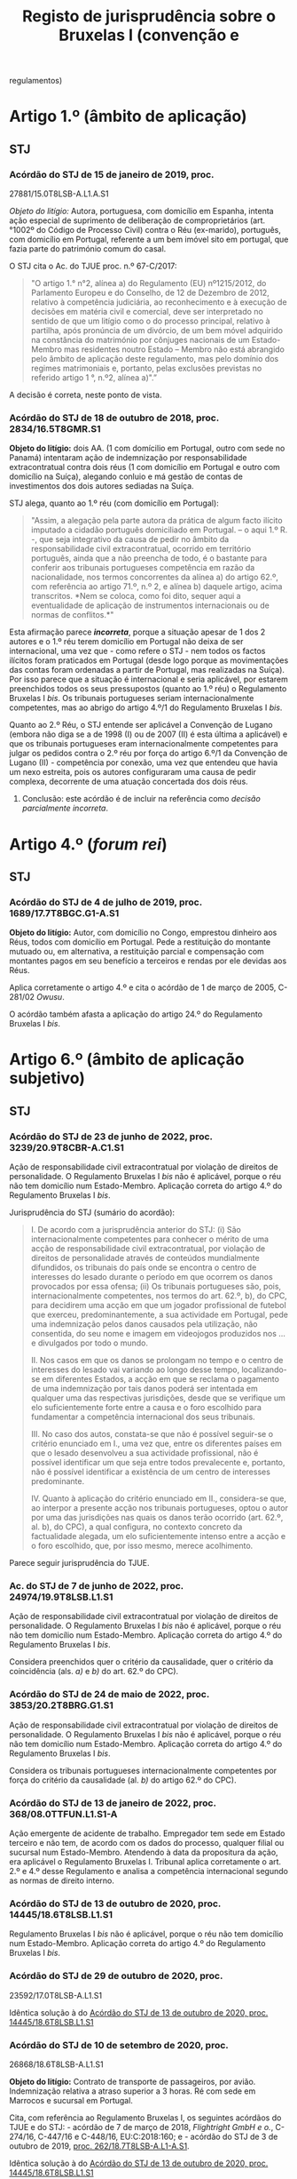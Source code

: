 #+title: Registo de jurisprudência sobre o Bruxelas I (convenção e
regulamentos)

* Artigo 1.º (âmbito de aplicação)
  :PROPERTIES:
  :CUSTOM_ID: artigo-1.º-âmbito-de-aplicação
  :END:
** STJ
   :PROPERTIES:
   :CUSTOM_ID: stj
   :END:
*** Acórdão do STJ de 15 de janeiro de 2019, proc.
27881/15.0T8LSB-A.L1.A.S1
    :PROPERTIES:
    :CUSTOM_ID: acórdão-do-stj-de-15-de-janeiro-de-2019-proc.-2788115.0t8lsb-a.l1.a.s1
    :END:
/Objeto do litígio:/ Autora, portuguesa, com domicílio em Espanha,
intenta ação especial de suprimento de deliberação de comproprietários
(art.°1002º do Código de Processo Civil) contra o Réu (ex-marido),
português, com domicílio em Portugal, referente a um bem imóvel sito em
portugal, que fazia parte do património comum do casal.

O STJ cita o Ac. do TJUE proc. n.º 67-C/2017:

#+begin_quote
  "O artigo 1.° n°2, alínea a) do Regulamento (EU) nº1215/2012, do
  Parlamento Europeu e do Conselho, de 12 de Dezembro de 2012, relativo
  à competência judiciária, ao reconhecimento e à execução de decisões
  em matéria civil e comercial, deve ser interpretado no sentido de que
  um litígio como o do processo principal, relativo à partilha, após
  pronúncia de um divórcio, de um bem móvel adquirido na constância do
  matrimónio por cônjuges nacionais de um Estado-Membro mas residentes
  noutro Estado -- Membro não está abrangido pelo âmbito de aplicação
  deste regulamento, mas pelo domínio dos regimes matrimoniais e,
  portanto, pelas exclusões previstas no referido artigo 1 °, n.º2,
  alínea a)".”
#+end_quote

A decisão é correta, neste ponto de vista.

*** Acórdão do STJ de 18 de outubro de 2018, proc. 2834/16.5T8GMR.S1
    :PROPERTIES:
    :CUSTOM_ID: acórdão-do-stj-de-18-de-outubro-de-2018-proc.-283416.5t8gmr.s1
    :END:
*Objeto do litígio:* dois AA. (1 com domícilio em Portugal, outro com
sede no Panamá) intentaram ação de indemnização por responsabilidade
extracontratual contra dois réus (1 com domicílio em Portugal e outro
com domicílio na Suíça), alegando conluio e má gestão de contas de
investimentos dos dois autores sediadas na Suíça.

STJ alega, quanto ao 1.º réu (com domicílio em Portugal):

#+begin_quote
  "Assim, a alegação pela parte autora da prática de algum facto ilícito
  imputado a cidadão português domiciliado em Portugal. -- o aqui 1.º R.
  -, que seja integrativo da causa de pedir no âmbito da
  responsabilidade civil extracontratual, ocorrido em território
  português, ainda que a não preencha de todo, é o bastante para
  conferir aos tribunais portugueses competência em razão da
  nacionalidade, nos termos concorrentes da alínea a) do artigo 62.º,
  com referência ao artigo 71.º, n.º 2, e alínea b) daquele artigo,
  acima transcritos. *Nem se coloca, como foi dito, sequer aqui a
  eventualidade de aplicação de instrumentos internacionais ou de normas
  de conflitos.*"
#+end_quote

Esta afirmação parece */incorreta/*, porque a situação apesar de 1 dos 2
autores e o 1.º réu terem domicílio em Portugal não deixa de ser
internacional, uma vez que - como refere o STJ - nem todos os factos
ilícitos foram praticados em Portugal (desde logo porque as
movimentações das contas foram ordenadas a partir de Portugal, mas
realizadas na Suíça). Por isso parece que a situação é internacional e
seria aplicável, por estarem preenchidos todos os seus pressupostos
(quanto ao 1.º réu) o Regulamento Bruxelas I /bis/. Os tribunais
portugueses seriam internacionalmente competentes, mas ao abrigo do
artigo 4.º/1 do Regulamento Bruxelas I /bis/.

Quanto ao 2.º Réu, o STJ entende ser aplicável a Convenção de Lugano
(embora não diga se a de 1998 (I) ou de 2007 (II) é esta última a
aplicável) e que os tribunais portugueses eram internacionalmente
competentes para julgar os pedidos contra o 2.º réu por força do artigo
6.º/1 da Convenção de Lugano (II) - competência por conexão, uma vez que
entendeu que havia um nexo estreita, pois os autores configuraram uma
causa de pedir complexa, decorrente de uma atuação concertada dos dois
réus.

***** Conclusão: este acórdão é de incluir na referência como /decisão parcialmente incorreta/.

* Artigo 4.º (/forum rei/)
  :PROPERTIES:
  :CUSTOM_ID: artigo-4.º-forum-rei
  :END:
** STJ
   :PROPERTIES:
   :CUSTOM_ID: stj-1
   :END:
*** Acórdão do STJ de 4 de julho de 2019, proc. 1689/17.7T8BGC.G1-A.S1
    :PROPERTIES:
    :CUSTOM_ID: acórdão-do-stj-de-4-de-julho-de-2019-proc.-168917.7t8bgc.g1-a.s1
    :END:
*Objeto do litígio:* Autor, com domicílio no Congo, emprestou dinheiro
aos Réus, todos com domicílio em Portugal. Pede a restituição do
montante mutuado ou, em alternativa, a restituição parcial e compensação
com montantes pagos em seu benefício a terceiros e rendas por ele
devidas aos Réus.

Aplica corretamente o artigo 4.º e cita o acórdão de 1 de março de 2005,
C-281/02 /Owusu/.

O acórdão também afasta a aplicação do artigo 24.º do Regulamento
Bruxelas I /bis/.

* Artigo 6.º (âmbito de aplicação subjetivo)
  :PROPERTIES:
  :CUSTOM_ID: artigo-6.º-âmbito-de-aplicação-subjetivo
  :END:
** STJ
   :PROPERTIES:
   :CUSTOM_ID: stj-2
   :END:
*** Acórdão do STJ de 23 de junho de 2022, proc. 3239/20.9T8CBR-A.C1.S1

Ação de responsabilidade civil extracontratual por violação de direitos de personalidade. O Regulamento Bruxelas I /bis/ não é aplicável, porque o réu não tem domicílio num Estado-Membro. Aplicação correta do artigo 4.º do Regulamento Bruxelas I /bis/.

Jurisprudência do STJ (sumário do acordão):

#+begin_quote
I. De acordo com a jurisprudência anterior do STJ: (i) São internacionalmente competentes para conhecer o mérito de uma acção de responsabilidade civil extracontratual, por violação de direitos de personalidade através de conteúdos mundialmente difundidos, os tribunais do país onde se encontra o centro de interesses do lesado durante o período em que ocorrem os danos provocados por essa ofensa; (ii) Os tribunais portugueses são, pois, internacionalmente competentes, nos termos do art. 62.º, b), do CPC, para decidirem uma acção em que um jogador profissional de futebol que exerceu, predominantemente, a sua actividade em Portugal, pede uma indemnização pelos danos causados pela utilização, não consentida, do seu nome e imagem em videojogos produzidos nos ... e divulgados por todo o mundo.

II. Nos casos em que os danos se prolongam no tempo e o centro de interesses do lesado vai variando ao longo desse tempo, localizando-se em diferentes Estados, a acção em que se reclama o pagamento de uma indemnização por tais danos poderá ser intentada em qualquer uma das respectivas jurisdições, desde que se verifique um elo suficientemente forte entre a causa e o foro escolhido para fundamentar a competência internacional dos seus tribunais.

III. No caso dos autos, constata-se que não é possível seguir-se o critério enunciado em I., uma vez que, entre os diferentes países em que o lesado desenvolveu a sua actividade profissional, não é possível identificar um que seja entre todos prevalecente e, portanto, não é possível identificar a existência de um centro de interesses predominante.

IV. Quanto à aplicação do critério enunciado em II., considera-se que, ao interpor a presente acção nos tribunais portugueses, optou o autor por uma das jurisdições nas quais os danos terão ocorrido (art. 62.º, al. b), do CPC), a qual configura, no contexto concreto da factualidade alegada, um elo suficientemente intenso entre a acção e o foro escolhido, que, por isso mesmo, merece acolhimento.
#+end_quote

Parece seguir jurisprudência do TJUE.

*** Ac. do STJ de 7 de junho de 2022, proc. 24974/19.9T8LSB.L1.S1

Ação de responsabilidade civil extracontratual por violação de direitos de personalidade. O Regulamento Bruxelas I /bis/ não é aplicável, porque o réu não tem domicílio num Estado-Membro. Aplicação correta do artigo 4.º do Regulamento Bruxelas I /bis/.

Considera preenchidos quer o critério da causalidade, quer o critério da coincidência (als. /a)/ e /b)/ do art. 62.º do CPC).

*** Acórdão do STJ de 24 de maio de 2022, proc. 3853/20.2T8BRG.G1.S1

Ação de responsabilidade civil extracontratual por violação de direitos de personalidade. O Regulamento Bruxelas I /bis/ não é aplicável, porque o réu não tem domicílio num Estado-Membro. Aplicação correta do artigo 4.º do Regulamento Bruxelas I /bis/.

Considera os tribunais portugueses internacionalmente competentes por força do critério da causalidade (al. /b)/ do artigo 62.º do CPC).

*** Acórdão do STJ de 13 de janeiro de 2022, proc. 368/08.0TTFUN.L1.S1-A

Ação emergente de acidente de trabalho. Empregador tem sede em Estado terceiro e não tem, de acordo com os dados do processo, qualquer filial ou sucursal num Estado-Membro. Atendendo à data da propositura da ação, era aplicável o Regulamento Bruxelas I. Tribunal aplica corretamente o art. 2.º e 4.º desse Regulamento e analisa a competência internacional segundo as normas de direito interno.

*** Acórdão do STJ de 13 de outubro de 2020, proc. 14445/18.6T8LSB.L1.S1
    :PROPERTIES:
    :CUSTOM_ID: STJ14445
    :END:
Regulamento Bruxelas I /bis/ não é aplicável, porque o réu não tem
domicílio num Estado-Membro. Aplicação correta do artigo 4.º do
Regulamento Bruxelas I /bis/.
*** Acórdão do STJ de 29 de outubro de 2020, proc.
23592/17.0T8LSB-A.L1.S1
    :PROPERTIES:
    :CUSTOM_ID: acórdão-do-stj-de-29-de-outubro-de-2020-proc.-2359217.0t8lsb-a.l1.s1
    :END:
Idêntica solução à do [[#STJ14445][Acórdão do STJ de 13 de outubro de
2020, proc. 14445/18.6T8LSB.L1.S1]]

*** Acórdão do STJ de 10 de setembro de 2020, proc.
26868/18.6T8LSB-A.L1.S1
    :PROPERTIES:
    :CUSTOM_ID: acórdão-do-stj-de-10-de-setembro-de-2020-proc.-2686818.6t8lsb-a.l1.s1
    :END:
*Objeto do litígio:* Contrato de transporte de passageiros, por avião.
Indemnização relativa a atraso superior a 3 horas. Ré com sede em
Marrocos e sucursal em Portugal.

Cita, com referência ao Regulamento Bruxelas I, os seguintes acórdãos do
TJUE e do STJ: - acórdão de 7 de março de 2018, /Flightright GmbH e o./,
C-274/16, C-447/16 e C-448/16, EU:C:2018:160; e - acórdão do STJ de 3 de
outubro de 2019, [[file:STJ262][proc. 262/18.7T8LSB-A.L1-A.S1]].

Idêntica solução à do [[#STJ14445][Acórdão do STJ de 13 de outubro de
2020, proc. 14445/18.6T8LSB.L1.S1]]

*** Acórdão do STJ de 1 de outubro de 2019, proc. 2300/18.4T8PRT.P1.S1
    :PROPERTIES:
    :CUSTOM_ID: acórdão-do-stj-de-1-de-outubro-de-2019-proc.-230018.4t8prt.p1.s1
    :END:
*Objeto do litígio:* AA, empresa com sede em Portugal, vem pedir uma
indemnização de clientela a BB, com sede na Alemanha por considerar
existir uma relação de distribuição comercial com a BB. Esta informou a
CC que iria fazer cessar o contrato com celebrou com ela em 31 de
dezembro de 2017.

STJ subscreveu o entendimento da 1.ª Instância de que não existia /nem/
contrato (logo, não podia recorrer-se ao artigo 7.º, n.º 1) /nem/ facto
ilícito gerador de responsabilidade extracontratual (logo, não podia
recorrer-se ao artigo 7.º, n.º 2). A Relação do Porto efetuou uma
decisão profundamente errada (aplicando regras de competência interna
quando os âmbitos de aplicação do Regulamento Bruxelas I /bis/ estavam
preenchidos), mas o acórdão da Relação foi revogado por este do STJ.

*** Acórdão do STJ de 3 de outubro de 2019, proc.
262/18.7T8LSB-A.L1-A.S1 {STJ262}
    :PROPERTIES:
    :CUSTOM_ID: acórdão-do-stj-de-3-de-outubro-de-2019-proc.-26218.7t8lsb-a.l1-a.s1-stj262
    :END:
*Objeto do lítigo*: contrato de transporte de passageiro, por avião.
Autor tem nacionalidade e domicílio na Suíça. Ré tem sede na Suíça e
sucursal em Portugal. Pedido indemnizatório fundado no artigo 7.º/1//b)/
do Regulamento n.º 261/2004, de 11 de fevereiro.

Não aplica o Regulamento Bruxelas I /bis/, aplicando corretamente o
artigo 6.º.

Acaba por se pronunciar sobre o [[file:artigo7][artigo 7.º]], mas por
analogia, uma vez que aplica a Convenção de Lugano II.

* Artigo 7.º (competências especiais) {artigo7}
  :PROPERTIES:
  :CUSTOM_ID: artigo-7.º-competências-especiais-artigo7
  :END:
** STJ
   :PROPERTIES:
   :CUSTOM_ID: stj-3
   :END:
*** Acórdão do STJ de 14 de outubro de 2021, proc. 26412/16.0T8LSB.L1-A.S1

DECO intentou ação de responsabilidade extracontratual contra a Volkswagen, por causa da manipulação dos dados relativos a emissões de gases de escape. Tribunal decidiu a interpretação do artigo 7.º, n.º 2, do Regulamento Bruxelas I /bis/, seguindo a jurisprudência do TJUE, ac. 9 de julho de 2020, Verein für Konsumenteinformation c. Volkswagen AG,  C- 343/19 (entre outros). Recusou o pedido de reenvio prejudical e julgou os tribunais portugueses internacionalmente competentes.

*** Acórdão do STJ de 10 de dezembro de 2020, proc. 1608/19.6T8GMR.G1.S1:
    :PROPERTIES:
    :CUSTOM_ID: acórdão-do-stj-de-10-de-dezembro-de-2020-proc.-160819.6t8gmr.g1.s1
    :END:
Cita: - acórdão de 8 de Setembro de 2010, no processo C-409/06, *Winner
Wetten GmbH contra Bürgermeisterin der Stadt Bergheim**; - acórdão do
TJCE de 14 de Outubro de 1976,/Eurocontrol/; - acórdão do STJ de 14 de
Dezembro de 2017 (Processo n.º 143378/15.0YIPRT.G1.S1); - acórdão TJUE
de 16 de Junho de 2016, C‑511/14, /Pebros Servizi srl contra Aston
Martin Lagonda Ltd/;

*Objeto do contrato entre as partes:* a Ré/Enermatic, S.R.L., se obrigou
a fornecer à Autora/Damabel - Importação e Exportação, Lda., software e
hardware para a instalação de recuperação de calor, fumos/água.

Relembra acórdãos do STJ sobre qualificação dos contratos que combinam
fornecimento de bens e prestação de serviços. Cita: - Acórdãos do
Supremo Tribunal de Justiça de 3 de Março de 2005 (Processo n.º
05B316); - de 10 de Maio de 2007 (Processo n.º 07B072); - de 9 de Junho
de 2011 (Processo n.º C-87/10); - de 5 de Abril de 2016 (Processo n.º
27630/13.8YIPRT-A.G1.S1); - de 22 de Setembro de 2016 (Processo n.º
2561/14.8T8BRG.G1.S1); e -de 14 de Dezembro de 2017 (Processo n.º
143378/15.0YIPRT.G1.S1).

*Cita e aplica* o Acórdão TJUE de 25 de fevereiro de 2010, /CarTrim/,
que tinha sido já aplicado pelo Tribunal da Relação.

*Conclusão:* está de acordo com a jurisprudência europeia.
*** Acórdão do STJ de 13 de outubro de 2020, proc. 14445/18.6T8LSB.L1.S1
    :PROPERTIES:
    :CUSTOM_ID: acórdão-do-stj-de-13-de-outubro-de-2020-proc.-1444518.6t8lsb.l1.s1
    :END:
*Objeto do lítigo*: contrato de transporte de passageiro, por avião. Ré
tem sede na Suíça.

Por analogia, uma vez que aplicação a Convenção de Lugano II.

Cita: - acórdão do STJ, de 3 de outubro de 2019,
[[file:STJ262artigo7][proc. 268/18.7T8LSB-A-L1.S1]]; - acórdão do TJUE
de 9 de julho de 2009, proc. C-204/08, /Peter Rehder contra Air Baltic
Corporation/;

Defende, seguindo o Tribunal da Relação, que:

#+begin_quote
  "Logo, como bem concluiu o acórdão recorrido, “o local onde o serviço
  de transporte aéreo deveria ter sido prestado coincide, em caso de
  Cancelamento do voo, com o local de partida desse voo que não se
  realizará. (...) não fará sentido eleger como elemento relevante de
  conexão o local de destino desse voo cancelado". Pelo que "o elemento
  de conexão relevante para definir a competência internacional do
  tribunal é o aeroporto de partida, visto que é neste que o serviço
  deixou de ser prestado".”
#+end_quote

**** Conclusão: a mencionar?
Há aqui /uma interpretação ligeiramente errada/ do Acórdão /Peter
Rehder/: neste acórdão o TJUE pronunciou-se no sentido de que o o
requerente podia demandar a empresa de aviação transportadora /quer/ no
foro em que se situa o lugar de partida, /quer/ no foro em que se situa
o lugar de chegada. No [[#STJ23592][Acórdão do STJ de 29 de outubro de
2020, proc. 23592/17.0T8LSB-A.L1.S1]] este erro ligeiro foi corrigido.

*** Acórdão do STJ de 29 de outubro de 2020, proc. 23592/17.0T8LSB-A.L1.S1
    :PROPERTIES:
    :CUSTOM_ID: STJ23592
    :END:
*Objeto do lítigo*: contrato de transporte de passageiro, por avião. Ré
tem sede na Suíça.

Cita: - acórdão do STJ, de 3 de outubro de 2019,
[[file:STJ262artigo7][proc. 268/18.7T8LSB-A-L1.S1]]; - acórdão do TJUE
de 9 de julho de 2009, proc. C-204/08, /Peter Rehder contra Air Baltic
Corporation/;

Conclusão: >"E seguindo a mesma jurisprudência do TJUE no acórdão acima
referido, nos termos da Convenção de Lugano II, os autores podiam optar
por demandar a ré na jurisdição do lugar de partida do voo cancelado, ou
seja, nos tribunais portugueses, como o fizeram, sendo por isso
improcedente a excepção de incompetência internacional, como bem
decidiram as instâncias."

*** Acórdão do STJ de 17 de novembro de 2020, proc. 6471/17.9T8BRG.G1.S1
    :PROPERTIES:
    :CUSTOM_ID: acórdão-do-stj-de-17-de-novembro-de-2020-proc.-647117.9t8brg.g1.s1
    :END:
*Objeto do litígio:* contrato de transporte de mercadorias por estrada,
cujo local de carregamento ou recolha de mercadorias (a cargo do
transportador) foi Esmeriz/Portugal, e o de entrega era
Copenhaga/Dinamarca.

Cita, sobre o artigo 5.º/1//b)/ do Regulamento 44/2001 (atualmente,
artigo 7.º/1/b) do Reg. Bruxelas I /bis/): - Acórdão do Tribunal de
Justiça (Terceira Secção) de 11 de julho de 2018, Zurich Insurance plc e
Metso Minerals Oy contra Abnormal Load Services (International) Ltd,
Processo C-88/17

"O artigo 5.º, n.º1, alínea b), segundo travessão, do Regulamento (CE)
n.º 44/2001 do Conselho, de 22 de dezembro de 2000, relativo à
competência judiciária, ao reconhecimento e à execução de decisões em
matéria civil e comercial, deve ser interpretado no sentido de que, no
contexto de um contrato de transporte de mercadorias entre Estados
Membros em várias etapas, com escalas, e em que são utilizados
diferentes meios de transporte, como o que está em causa no processo
principal, tanto o lugar de expedição como o lugar de entrega da
mercadoria constituem lugares de prestação do serviço de transporte, no
sentido desta disposição"

- Acórdão do TJUE (Quarta Secção) de 9 de julho de 2009, /Peter Rehder
  contra Air Baltic Corporation/, C-204/08;

Este acórdão também se pronuncia sobre o [artigo 71.º]{STJ6471}

*** Acórdão do STJ de 3 de outubro de 2019, proc.
262/18.7T8LSB-A.L1-A.S1 {STJ262artigo7}
    :PROPERTIES:
    :CUSTOM_ID: acórdão-do-stj-de-3-de-outubro-de-2019-proc.-26218.7t8lsb-a.l1-a.s1-stj262artigo7
    :END:
*Objeto do lítigo*: contrato de transporte de passageiro, por avião.
Autor tem nacionalidade e domicílio na Suíça. Ré tem sede na Suíça e
sucursal em Portugal. Pedido indemnizatório fundado no artigo 7.º/1//b)/
do Regulamento n.º 261/2004, de 11 de fevereiro.

Cita: - acórdão do TJUE de 9 de julho de 2009, C-204/08, /Peter Rehder
contra Air Baltic Corporation/; - acórdão do TJUE de 10 de janeiro de
2006, C-344/04, /IATA e ELFAA contra Department for Transport/; -
acórdão do TJUE de 19 de novembro de 2009, C-402/07 e C-432/07,
/Sturgeon/; - acórdão do TJUE de 23 de Outubro de 2012, C-581/10 e
C-629/10, /Nelson/.

Estende a parte decisória do acórdão /Peter Rehder/ à Convenção de
Lugano II, por via da identidade de redação de preceitos.

*** Acórdão do STJ de 13 de novembro de 2018, proc. 6919/16.0T8PRT.G1.S1
    :PROPERTIES:
    :CUSTOM_ID: STJ6919
    :END:
*Objeto do litígio:* contrato de compra e venda de bens internacional.
"pacto de jurisdição" constante de notas de confirmação da encomenda.
Sociedade vendedora (autora e recorrente) tem sede em Portugal;
sociedade compradora (ré e recorrida) tem sede na Itália. A entrega dos
bens ocorreu em Itália.

O STJ entendeu que não havia pacto de jurisdição.

Cita os seguintes acórdãos do STJ: - ASTJ de 14.12.2017, com indicação
de jurisprudência comunitária; - acórdãos de 5.4.2016; - acórdão de
14.10.2004.

Aplicou corretamente o artigo 7.º/1//b)/.

*** Acórdão do STJ de 14 de dezembro de 2017, proc.
143378/15.0YIPRT.G1.S1 {STJ143378artigo7}
    :PROPERTIES:
    :CUSTOM_ID: acórdão-do-stj-de-14-de-dezembro-de-2017-proc.-14337815.0yiprt.g1.s1-stj143378artigo7
    :END:
*Objeto de litígio:* incumprimento de contratos que têm como objecto a
venda de bens a produzir ou fabricar pelo vendedor (autor), segundo
modelos ou, como se exprime a Relação, protótipos, definidos pelo
comprador (ré), que os encomendou à autora para vender a terceiros, a
entregar em Espanha (país da sede da Ré).

Cita, aparentemente de forma correta, os acórdãos /Car Trim/ e /Falco
Privatstiftung/ do TJUE:

#+begin_quote
  "No já citado acórdão Car Trim, no qual estava em causa um contrato
  mediante o qual “a Key Safety, estabelecida em Itália, fornece
  sistemas de airbags a fabricantes italianos e automóveis e comprou, à
  Car Trim, componentes que entram no fabrico desses sistemas, de acordo
  com cinco contratos de fornecimento" -- entendeu-se que, "para
  determinar a obrigação característica desses contratos como critério
  de conexão ao tribunal competente" (ponto 32), "O artigo 5º, nº 1, do
  Regulamento nº 44/2001 (...) deve ser interpretado no sentido de que
  os contratos cujo objecto é a entrega de bens a fabricar ou a
  produzir, mesmo que o comprador tenha formulado determinadas
  exigências a respeito da obtenção, da transformação e da entrega dos
  bens, sem que os materiais tenham sido por ele fornecidos, e mesmo que
  o fornecedor seja responsável pela qualidade e pela conformidade do
  bem com o contrato, devem se qualificados de «venda de bens», na
  acepção do artigo 5º, nº 1, alínea a), primeiro travessão, do
  regulamento".
#+end_quote

#+begin_quote
  Considerou-se, portanto, que "para determinar a obrigação
  característica de um contrato cujo objecto é a entrega de bens a
  fabricar ou a produzir, quando o comprador tenha formulado
  determinadas exigências a respeito da obtenção, da transformação e da
  entrega dos bens, o facto de o bem a entregar ter de ser fabricado ou
  produzido previamente não altera a qualificação do contrato em causa
  como contrato de compra e venda. Além disso, outros elementos como,
  por um lado, o não fornecimento de materiais pelo comprador, e, por
  outro, a responsabilidade do fornecedor pela qualidade e pela
  conformidade do bem constituem indícios a favor de uma qualificação
  desse contrato como «contrato de venda de bens», não sendo, todavia,
  elementos essenciais para o efeito (cfr. acórdão Falco Privatstiftung,
  quanto à prestação de serviços)."
#+end_quote

Considerou que os contratos em causa deviam ser qualificados,
autonomamente, como contratos de compra e venda, para efeitos do artigo
7.º do Regulamento Bruxelas I /bis/.

*** Acórdão do STJ de 5 de abril de 2016, proc. 27630/13.8YIPRT-A.G1.S1
    :PROPERTIES:
    :CUSTOM_ID: acórdão-do-stj-de-5-de-abril-de-2016-proc.-2763013.8yiprt-a.g1.s1
    :END:
*Objeto do litígio:* Empresa portuguesa pediu a condenação de empresa
francesa, no pagamento de "factura respeitante a obra de caixilharia de
alumínio, encomendada pela demandada, por ela recebida sem reclamações,
na sede da demandante, aí carregada e transportada por conta da
demandada".

STJ qualificou o contrato como de compra e venda (e não de serviços,
como o faziam as partes):

#+begin_quote
  “o certo é que foi convencionado que a entrega da caixilharia
  executada pela Autora, sob encomenda da Ré, seria entregue no
  domicílio do cliente em França, sendo que a injunção não se reporta
  senão à obrigação alegadamente incumprida pela Ré do não pagamento do
  preço.
#+end_quote

#+begin_quote
  A relação jurídico-contratual tem mais afinidade com um contrato de
  compra e venda -- art. 874º do Código Civil -- que com um contrato de
  prestação de serviços, uma vez que até foi convencionada a entrega da
  coisa no domicílio do comprador a efectuar pela Autora.
#+end_quote

#+begin_quote
  Por outro lado, tendo sido convencionada a entrega da caixilharia na
  sede da Ré, em França, existe um convenção de entrega da coisa a cargo
  da Autora que, na economia do contrato, assume um elemento essencial
  no que respeita ao "lugar onde os bens devem ser entregues ou onde os
  serviços devem ser prestados".”
#+end_quote

Não citou acórdãos do TJUE.

*** Acórdão STJ de 19 de novembro de 2015, proc. 2864/12.6TBVCD.P1.S1
    :PROPERTIES:
    :CUSTOM_ID: acórdão-stj-de-19-de-novembro-de-2015-proc.-286412.6tbvcd.p1.s1
    :END:
*Objeto do litígio:* empresa com sede em Portugal intentou, perante
tribunais portugueses, ação contra empresa com sede em Espanha
(Barcelona) alegando que entre elas existia uma relação comercial
caracterizada por integrar um contrato misto de agência e de concessão
comercial, incumprido pela R. e por ela ilicitamente resolvido,
peticionando o pagamento da quantia de € 195.614,64 e respectivos juros
de mora, a título de ressarcimento dos danos causados.

A relação contratual, firmada por contrato escrito, continha um pacto de
jurisdição a favor dos tribunais espanhois, tendo a ré invocado a
exceção dilatória de incompetência internacional. A autora alegou que o
pacto era nulo, por força do regime da Lei das Cláusulas Contratuais
Gerais (art. 19.º, alínea /h)/, uma vez que haveria grave inconveniente
em litigar perante tribunais espánhois. Alegou ainda a caducidade do
pacto, por força da caducidade do contrato, uma vez que alegou que o
mesmo não se tinha renovado.

*Análise do STJ:* começou por /corrigir/ um erro cometido pelas
instâncias inferiores: /caso/ não existisse pacto de jurisdição, os
tribunais portugueses seriam /muito provavelmente/ internacionalmente
competentes nos termos do artigo 5.º, n.º 1, al. /b)/ do Regulamento
Bruxelas I, uma vez que estaríamos perante um contrato misto de agência
e de concessão comercial, em que os serviços prestados (angariação de
clientela e representação comercial) tiveram lugar em Portugal.

Sobre o pacto de jurisdição: 1. Afirma a jurisprudência constante de que
os requisitos do pacto de jurisdição são regulados de forma /exaustiva/
pelo Regulamento Bruxelas I. Nas palavras do STJ: "Em suma: *não é
aplicável aos pactos privativos de jurisdição regidos pelo Regulamento
44/2001 o requisito -- condicionador da legitimidade da eleição do
foro - previsto em disposições de direito interno, quer no âmbito do
CPC, quer no do regime das cláusulas contratuais gerais, segundo o qual
tal eleição está condicionada à exigência de que a fixação do foro
competente não envolva inconveniente grava para nenhuma das partes*" -
com este argumento afasta a invocação do artigo 94.º do CPC e do artigo
19.º, al. /h)/ da LCCG; 2. Não analisa as questões de /vinculatividade/
e de /subsistência atual/ do pacto de jurisdição, por considerar que as
mesmas /não/ são questões de direito: assim determinou a baixa do
processo.

Decisão /não é/ inovadora /nem/ rebelde.

* Artigo 24.º (Competências exclusivas)
  :PROPERTIES:
  :CUSTOM_ID: artigo-24.º-competências-exclusivas
  :END:
** STJ
   :PROPERTIES:
   :CUSTOM_ID: stj-4
   :END:
*** Acórdão do STJ de 4 de julho de 2019, proc. 1689/17.7T8BGC.G1-A.S1
{STJ1689}
    :PROPERTIES:
    :CUSTOM_ID: acórdão-do-stj-de-4-de-julho-de-2019-proc.-168917.7t8bgc.g1-a.s1-stj1689
    :END:
*Objeto do litígio:* Autor, com domicílio no Congo, emprestou dinheiro
aos Réus, todos com domicílio em Portugal. Pede a restituição do
montante mutuado ou, em alternativa, a restituição parcial e compensação
com montantes pagos em seu benefício a terceiros e rendas por ele
devidas aos Réus.

Sem invocar acórdãos (para além do recorrido), o STJ decide corretamente
que não está em causa na ação qualquer questão arrendatícia, pelo que o
artigo 24.º não é aplicável.

*** Acórdão do STJ de 12 de fevereiro de 2019, proc. 861/16.1YRLSB.L1.S1
    :PROPERTIES:
    :CUSTOM_ID: acórdão-do-stj-de-12-de-fevereiro-de-2019-proc.-86116.1yrlsb.l1.s1
    :END:
/Objeto de litígio:/ discutiu-se a possibilidade de ser alegada, por via
de exceção ou reconvenção, a invalidade da patente.

O STJ cita o Acórdão do TJUE C-4/03, no qual se afirmou que:

#+begin_quote
  "O artigo 16.°, n. 4, da Convenção de 27 de Setembro de 1968 relativa
  à competência judiciária e à execução de decisões em matéria civil e
  comercial, alterada, em último lugar, pela Convenção de 29 de Novembro
  de 1996 relativa à adesão da República da Áustria, da República da
  Finlândia e do Reino da Suécia, deve ser interpretado no sentido de
  que a regra de competência exclusiva que estabelece abrange todos os
  litígios relativos à inscrição ou à validade de uma patente, quer a
  questão seja suscitada por via de acção quer por via de excepção."
#+end_quote

Conclui pela incompetência do tribunal arbitral para decidir da
invalidade da patente.

*** Acórdão do STJ de 22 de março de 2018, proc. 1053/16.5YRLSB.S1.S1
    :PROPERTIES:
    :CUSTOM_ID: acórdão-do-stj-de-22-de-março-de-2018-proc.-105316.5yrlsb.s1.s1
    :END:
*Objeto do litígio:*

Refere, apenas incidentalmente, o Regulamento Bruxelas I /bis/ e um
Acórdão do TJUE, proc. C-4/03:

#+begin_quote
  "Nesse sentido, apela para a nova redacção do artigo 24.º, n.º 4, do
  Regulamento n.º 1215/2012 e para a consagração da doutrina da decisão
  do TJUE no Acórdão de 13-07-2006 (proc. C-4/03) -- amplamente citado
  no acórdão do Supremo Tribunal de Justiça objecto do comentário --
  segundo a qual, tal como a nulidade de uma patente só pode ser
  apreciada, mesmo de forma incidental, no tribunal exclusivamente
  competente (em termos de competência internacional e territorial),
  também a competência (material) exclusiva dos tribunais estaduais
  estabelecida no artigo 35.º, n.º 1, do CPI impede a apreciação
  incidental da validade da patente fora desses tribunais."
#+end_quote

* Artigo 25.º (pacto de jurisdição) {artigo25}
  :PROPERTIES:
  :CUSTOM_ID: artigo-25.º-pacto-de-jurisdição-artigo25
  :END:
** STJ
   :PROPERTIES:
   :CUSTOM_ID: stj-5
   :END:
*** Acórdão do STJ de 7 de outubro de 2021, proc. 448/18.4T8FAR.E1.S1

Pacto de jurisdição e DL das cláusulas contratuais gerais. STJ decide que a validade do pacto só depende dos requisitos previsto no artigo 25.º e a validade substantiva da lei do Estado-Membro do tribunal designado no pacto (neste caso, os Países Baixos). Menciona considerando 20. Interpreta o novo requisito do substantivamente nulo. Suscita dúvidas a referência ao "Direito processual nacional":

#+begin_quote
Nos termos do Considerando (20) do Regulamento «A questão de saber se o pacto atributivo de jurisdição a favor de um tribunal ou dos tribunais de um Estado-Membro é nulo quanto à sua validade substantiva deverá ser decidida segundo a lei do Estado-Membro do tribunal designado no pacto, incluindo as regras de conflitos de leis desse Estado-Membro».

 Neste quadro normativo-constitucional, a validade substancial da cláusula contratual que atribui competência ao tribunal de um Estado-Membro da UE não pode ser aferida pelo direito processual nacional, mas pelo direito comunitário e pelo direito holandês, não tendo sido invocadas pela Autora quaisquer normas direito holandês que pudessem invalidar esta cláusula, que respeitou os requisitos formais e substanciais estabelecidos no artigo 25.º do Regulamento n.º 1215/2012.
#+end_quote

Caso que envolve empresas do grupo Driscoll, tal como o Acórdão de 2 de junho de 2021, proc. 449/18.2T8FAR.E1.S1.

*** Acórdão STJ de 8 de junho de 2021, proc. 20526/18.9T8LSB.L1.S1

Pacto de jurisdição constante do contrato de sociedade (contrato social) a favor de tribunal brasileiro. Ação de responsabilidade extracontratual intentada por pessoas que não fazem parte da sociedade contra dois réus, com domicílio em Portugal, decorrente de uma representação sem poderes ilícita e dolosa na alienação de participação social de que a Autora era titular na Novo Horizonte Investimentos Imobiliários e Participações LTDA.

Tribunal decide corretamente que ao pacto não é aplicável o artigo 25.º do Regulamento Bruxelas I /bis/, porque não atribui competência ao(s) tribunal(ais) de um Estado-Membro.

Atendendo a que os réus têm domicílio em Portugal, os tribunais portugueses são internacionalmente competentes nos termos do artigo 4.º.

Suscita, no entanto dúvidas a seguinte afirmação:

#+begin_quote
30. Consequentemente, o caso em apreço encontra-se dentro do âmbito subjetivo de aplicação do Regulamento (UE) N.º 1215/2012, pois que todos os réus têm domicílio num Estado­membro (Portugal). *Para o efeito, bastava que apenas um o tivesse!* (negritos aditados)
#+end_quote

*** Acórdão STJ de 2 de junho de 2021, proc. 449/18.2T8FAR.E1.S1

Pacto de jurisdição e DL das cláusulas contratuais gerais. STJ decide que a validade do pacto só depende dos requisitos previsto no artigo 25.º e a validade substantiva da lei do Estado-Membro do tribunal designado no pacto (neste caso, os Países Baixos).

Analisa a questão do litisconsórcio necessário passivo:

#+begin_quote
inda muito recentemente, num caso com contornos semelhantes aos destes autos, este Supremo Tribunal entendeu que eventual litisconsórcio necessário natural do lado passivo não afastava a aplicação de uma cláusula atributiva de jurisdição que cumpra os requisitos formais e substanciais estabelecidos no art. 25.º do Regulamento (UE) n.º 1215/2012, não se permitindo, por isso, que a parte que deveria ser demandada no tribunal de um outro Estado-Membro da União Europeia, de acordo com o que foi convencionado, possa ser demandada em Portugal em virtude de a autora poder ter configurado a ação em termos que exigem a demanda de um terceiro estranho ao pacto de jurisdição.[11]

Neste contexto, e mesmo que as especificidades do caso concreto pudessem configurar, à luz da lei processual portuguesa, um caso de litisconsórcio necessário natural, a verdade é que, contrariamente ao que parece defender a recorrente, a questão da interpretação, validade e eficácia de um pacto atributivo de jurisdição a tribunais de outros Estados-Membros da União Europeia não pode ser equacionada em função dos conceitos normativos da ordem jurídica portuguesa.
#+end_quote

Cita acórdão do STJ de e 14.7.2020, Revista nº 161/18.2T8FAR.E1.S1.

*** Acórdão do STJ de 17 de dezembro de 2020, proc.
12223/16.6T8PRT.P1.S1 {STJ12223}
    :PROPERTIES:
    :CUSTOM_ID: acórdão-do-stj-de-17-de-dezembro-de-2020-proc.-1222316.6t8prt.p1.s1-stj12223
    :END:
/Objeto do litígio:/ sociedade portuguesa (M. Sousa Torres) intentou
ação contra Portprimland (sede em Portugal), Primland e Sofruileg (sede
noutro Estado).

A autora celebrou um contrato de sublicenciamento com a Sofruileg.

Celebrou depois um contrato /escrito/ com a Primland para venda de
frutos kiwi que produziu. Celebrou, mais tarde, um contrato /verbal/ com
a Portprimland para venda de fruta kiwi da campanha de 2015.

A questão é que o contrato escrito com a Primland tem uma cláusula de
jurisidção. O contrato verbal /não tem/. O tribunal de 1.ª instância e a
Relação consideraram que estavam perante uma cessão de posição
contratual, que transmitiu a vinculação ao pacto. O STJ /defendeu/ que
não estão reunidos os requisitos previstos nos artigos 424.º a 427.º do
CC português para se ter operado uma cessão da posição contratual, pelo
que os contratos seriam autónomos e no segundo não há pacto de
jurisdição, não havendo transmissão do pacto de jurisdição celebrado
entre a Autora e a Primland (contrato escrito) para o contrato celebrado
entre a Autora e a Portprimland (contrato verbal).

*não cita jurisprudência europeia. Verificar se há jurisprudência
europeia sobre a transmissão do pacto de jurisdição*
*** Acórdão do STJ de 12 de setembro de 2019, proc. 64/17.8TNLSB.L1.S1
    :PROPERTIES:
    :CUSTOM_ID: acórdão-do-stj-de-12-de-setembro-de-2019-proc.-6417.8tnlsb.l1.s1
    :END:
*Objeto do litígio:* Contrato de seguro de transporte marítimo. Autora
subrogada nos direitos da empresa EE, a quem pagou os valores
solicitados. Demanda empresa BB. Autor e Réu têm ambos domicílio na
Suíça. Foi firmado um pacto de jurisdição nos conhecimentos de
transporte, que atribui competência exclusiva ao /High Court of London
and English Law/.

Aplica a Convenção de Lugano II. Sustenta que o artigo 17.º desta
Convenção é, no essencial, semelhante ao artigo 17 da Convenção de
Bruxelas, 23.º do Regulameno Bruxelas I e 25.º do Regulamento Bruxelas I
/bis/.

Cita: - acórdão de 9 de novembro de 1978, /Meeth/, 23/78; - acórdão de
10 de março de 1992, /Powell Duffryn/Wolfang Petereit/,C- 214/89; -
acórdão de 20 de fevereiro de 1997, /MSG/, C-106/95; - acórdão de 14 de
dezembro de 1976, /Segoura/Bonakdarien/, C-25/76; - acórdão de 11 de
julho de 1985, /CBerghofer/Asa/, C-221/84; - acórdão de 7 de fevereiro
de 2013, /Refcomp SpA/Axa Corporate Solutions Assurance S.A. e outros/,
C-543/10 (conhecimento de carga); - acórdão de 19 de junho de 1984,
/Tilly Russ/Nova/, C-71/83 (conhecimento de carga); - acórdão de 16 de
março de 1999, /Trasporti Castelletti/Trumpy SpA/, C-159/97
(conhecimento de carga);

Acaba por mandar descer à 1.ª instância:

#+begin_quote
  “E tudo isto sem esquecer que, tal como decidiu o já citado Acórdão de
  20 de fevereiro de 1997, MSG, processo C-106/95 e jurisprudência aí
  referida, o conhecimento efetivo ou presumido dum uso pelas partes
  contratantes pode ser provado, designadamente, pela demonstração de
  que as partes tinham anteriormente mantido relações comerciais entre
  elas ou com outras partes que operam nesse sector de atividade, ou de
  que, neste sector, um certo comportamento é suficientemente conhecido,
  pelo facto de ser geral e regularmente seguido na conclusão dum certo
  tipo de contratos, para poder ser considerado como uma prática
  consolidada (nº 24).
#+end_quote

#+begin_quote
  Acontece, porém, que apesar da factualidade alegada nos referidos
  artigos 15 a 17 da contestação assumir especial relevância para a
  demonstração do pressuposto a que alude a alínea c) do nº1 do art. 23º
  da Convenção de Lugano, a cargo da parte que invoca em seu benefício o
  pacto privativo de jurisdição, a verdade é que não foi dada à ré a
  oportunidade de fazer a respetiva prova, pelo que, para tanto e em
  ordem a conseguir-se base fáctica suficiente para a decisão da
  invocada exceção, impunha-se relegar o respetivo conhecimento para
  decisão final.”
#+end_quote

*** Acórdão do STJ de 9 de maio de 2019, proc. 3793/16.0T8VIS.C1.S1
    :PROPERTIES:
    :CUSTOM_ID: acórdão-do-stj-de-9-de-maio-de-2019-proc.-379316.0t8vis.c1.s1
    :END:
*Objeto do litígio:* Contrato de subempreitada, com pacto de jurisdição
que atribui competência exclusiva a um determinado tribunal (competência
territorial) português.

O STJ analisou a questão de determinar se o pacto de jurisdição é, nos
termos da lei portuguesa, substantivamente nulo.

Cita os seguintes acórdãos do STJ: - 11 de fevereiro de 2015, proc. n.º
877/12.7TVLSB.L1-A.S1; --- 19 de Novembro de 2015, proc.
2864/12.6TBVCD.P1.S1; --- 26 de Janeiro de 2016, proc. n.º
540/14.4TVLSB.S1; --- 4 de Fevereiro de 2016, proc. n.º
536/14.6TVLSB.L1.S1; --- 16 de Fevereiro de 2016, proc. n.º
135/12.7TCFUN.L1.S1; --- 21 de Abril de 2016, proc. n.º
538/14.2TVLSB.L1.S1; --- 6 de Setembro de 2016, proc. n.º
1386/15.8T8PRT-B.P1.S1; --- 9 de Fevereiro de 2017, proc. n.º
1387/15.6T8PRT-B.L1.P1-A; --- 13 de Novembro de 2018, proc. n.º
6919/16.0T8PRT.G1.S1; --- 19 de Dezembro de 2018, proc.n.º
2312/16.2T8FNC.L1.S1; --- 7 de Março de 2019, proc. n.º
13688/16.1TBPRT.P1.S1, em cuja fundamentação se diz, expressamente, que
"decorre do primado do direito comunitário, da sua prevalência sobre o
direito português e da sua aplicação directa na ordem interna que, à luz
do Regulamento, [que] não cabe aferir da eventual aplicação do disposto
em normas de direito nacional, como as vertidas no CPC (nomeadamente a
do art.º 94.º)";

Cita: - acórdão do TJUE de 7 de julho de 2017, /Hőszig/, C-222/15.

Conclui, /corretamente/, que

#+begin_quote
  "o conceito de invalidade substancial do art. 25.º do Regulamento n.º
  1215/2012 deve interpretar-se em termos de não abranger a invalidade
  por violação das regras de competência interna e, designadamente, das
  regras de competência interna dos arts. 94.º, 95.º e 104.º do Código
  de Processo Civil."
#+end_quote

e

#+begin_quote
  "O segmento “a menos que o pacto seja, nos termos da lei desse
  Estado-Membro, substantivamente nulo" desempenha a função de
  harmonizar o do art. 25.º do Regulamento com o art. 5.º da Convenção
  de Haia de 30 de Junho de 2005 sobre os acordos de eleição do foro.
#+end_quote

#+begin_quote
  O relatório explicativo da Convenção de Haia de 30 de Junho de 2005
  distingue entre motivos formais e motivos não formais, relativos a uma
  invalidade de mérito e, distinguindo-os, diz que os motivos não
  formais, relativos a uma invalidade de mérito, são sobretudo "motivos
  geralmente reconhecidos", como o erro, o dolo, a coacção ou a
  incapacidade --- não são motivos relacionados com as regras de
  competência interna da ordem jurisdicional designada.”
#+end_quote

*** Acórdão do STJ de 8 de maio de 2019, proc. 27393/17.0T8LSB.L1.S1
    :PROPERTIES:
    :CUSTOM_ID: acórdão-do-stj-de-8-de-maio-de-2019-proc.-2739317.0t8lsb.l1.s1
    :END:
*Objeto do litígio:* relação de trabalho entre trabalhadora AA, que no
final da execução do contrato (27 de julho a novembro de 2016) tinha
domicílio em Portugal, e empregadora BB, organização internacional com
sede em nos Países Baixos, sustentado em dois contratos de trabalho. Em
ambos os contratos se estabeleceu pacto de jurisdição exclusivo a favor
dos tribunais ingleses e galeses.

Decisão da 1.ª Instância e da Relação aplicaram erradamente o artigo
25.º/4 e o artigo 23.º do Regulamento Bruxelas I /bis/.

O problema mais interessante parecer ser o facto de a relação laboral
ser contestada pela "empregadora" BB.

Cita do TJ: - Acórdão de 10 de setembro de 2015, C-47/14 - Acórdão de 29
de setembro de 2007, C-116/06 - Acórdão de 19 de julho de 2012,
C-154/11 - Acórdão de 14 de setembro de 2017, C-168/16 e C-169/16

STJ utiliza a configuração da ação pela autora para verificar se há
probabilidade de a relação ser laboral e, como responde afirmativamente
a esta questão, declara inválidos os pactos de jurisdição porque eles
retiram ao (putativo) trabalhador a possibilidade de intentar a ação num
dos foros do artigo 21.º do Regulamento Bruxelas I /bis/, violando assim
o artigo 25.º/4 e 23.º do mesmo Regulamento.

*** Acórdão do STJ de 7 de março de 2019, proc. 13688/16.1TBPRT.P1.S1
    :PROPERTIES:
    :CUSTOM_ID: acórdão-do-stj-de-7-de-março-de-2019-proc.-1368816.1tbprt.p1.s1
    :END:
/Objeto do litígio/: os (vários) autores (com sede em Portugal)
intentaram ação contra três rés: NN e duas sublicenciadas MM e LL.

Os autores celebraram um contrato de sublicença de certificados de
obtenção vegetal, que continha um pacto de jurisdição em favor de um
tribunal francês.

Os autores celebraram um segundo contrato com a Ré MM (operadora
comercial e sublicenciada e indicada pela ré NN), que continha um pacto
de jurisdição em favor de um (outro) tribunal francês.

Houve uma cessão da posição contratual da Ré MM para a Ré LL foi
confirmada, formalmente, pela Ré NN, por mensagem de correio electrónico
de 04-12-2015.

O STJ entende que a cessão de posição contratual transfere os direitos e
deveres da posição contratual e, logo, o pacto de jurisdição passa a
vincular o cessionário (que se substitui ao cedente).

Este acórdão chega a uma conclusão diferente do [Acórdão do STJ de 17 de
dezembro de 2019, proc. 12223/16.6T8PRT.P1.S1]{STJ12223}. O ponto
essencial parece ter sido a confirmação escrita da cessão da posição
contratual. Em ambos os casos o tribunal parece ter aplicado diretamente
o Direito material português para ver as regras da cessão, o que é no
mínimo discutível, até está em causa um requisito de forma e, aceitando
que o contrato de cessão de posição contratual é internacional, seria
aplicável o artigo 11.º do Regulamento Roma I.

*** Acórdão do STJ de 19 de dezembro de 2018, proc. 2312/16.2T8FNC.L1.S1
    :PROPERTIES:
    :CUSTOM_ID: acórdão-do-stj-de-19-de-dezembro-de-2018-proc.-231216.2t8fnc.l1.s1
    :END:
/Objeto do litígio:/ Autores com sede em Portugal e ré com sede na
Irlanda. Na ação pedem que sejam declaradas infrações ao Direito da
Concorrência pelos réus e a condenação dos mesmos ao pagamento de uma
indemnização. Nas relações contratuais entre autores e réus existiam
pactos de jurisdição a favor dos tribunais irlandeses, abarcando, num
casos, todos os litígios decorrentes deste Acordo” e, no outro, que o
acordo e a relação entre as partes se submete à jurisdição dos tribunais
irlandeses.

STJ reitera interpretação autónoma, citando vária jurisprudência do STJ:

#+begin_quote
  "Esta orientação tem sido adoptada pela jurisprudência europeia:
  inicialmente, no acórdão Eurocontrol, de 14 de Outubro de 1976
  (processo 29/76, EU:C:1976:137, nºs 3 e 5); posteriormente, de forma
  constante. Ver, entre outros, o acórdão Koelzsch, de 15 de Março de
  2011 (processo C-29/10, EU:C:2011:151, nº 32), o acórdão Kásler e
  Káslerné Rábai, de 30 de Abril de 2014 (processo C-26/13,
  EU:C:2014:282, nº 37) e o acórdão Pebros Servizi srl , de 16 de Junho
  de 2016 (processo C-511/14, EU:C:2016:448),"
#+end_quote

Depois cita:

#+begin_quote
  "Não se tratando de lide que integre qualquer das excepções do nº 2, é
  aplicável o nº 1, podendo, no entanto, suscitar-se dúvidas sobre a
  natureza de uma acção de responsabilidade civil por infracções
  jus-concorrenciais. Dúvidas que, a respeito da norma equivalente do
  Regulamento nº 44/2001 (artigo 1º, nº 1), foram resolvidas pelo TJUE
  no Acórdão flyLA‑Lithuanian Airlines AS, de 23 de Outubro de 2014
  (processo C-302/13, EU:C:2014:2319), em termos que, mais uma vez de
  acordo com o princípio da continuidade interpretativa, são
  inteiramente válidos em relação ao regime do Regulamento nº
  1215/2012."
#+end_quote

Cita ainda os seguintes acórdãos do TJUE: - /Marc Brogsitter/, de 13 de
Março de 2014 (processo C-548/12, EU:C:2014:148); - /Cartel Damage
Claims (CDC) Hydrogen Peroxide SA/, de 21 de Maio de 2015 (processo
C-352/13, EU:C:2015:335).

Fundamenta a sua decisão no Acórdão do TJUE processo C-595/17,
EU:C:2018:854:

#+begin_quote
  “1) O artigo 23.º do Regulamento (CE) n.º 44/2001 do Conselho, de 22
  de dezembro de 2000, relativo à competência judiciária, ao
  reconhecimento e à execução de decisões em matéria civil e comercial,
  deve ser interpretado no sentido de que a aplicação, a uma ação de
  indemnização intentada por um distribuidor contra o seu fornecedor ao
  abrigo do artigo 102.º TFUE, de uma cláusula atributiva de jurisdição
  contida no contrato que vincula as partes não está excluída pelo
  simples facto de essa cláusula não se referir expressamente aos
  litígios relativos à responsabilidade decorrente de uma infração ao
  direito da concorrência.
#+end_quote

#+begin_quote

  2) O artigo 23.º do Regulamento n.º 44/2001 deve ser interpretado no
     sentido de que a aplicação de uma cláusula atributiva de jurisdição
     no âmbito de uma ação de indemnização intentada por um distribuidor
     contra o seu fornecedor ao abrigo do artigo 102.º TFUE não depende
     da constatação prévia de uma infração ao direito da concorrência
     por uma autoridade nacional ou europeia.” [negritos nossos].”
#+end_quote

E conclui pela aplicação do pacto de jurisdição.

*Moura Ramos, Aplicabilidade de cláusulas atributivas de jurisdição em
acções de responsabilidade emergente de práticas consideradas de abuso
de posição dominante, anotação ao acórdão do STJ de 16 de Fevereiro de
2016, in Revista de Legislação e de Jurisprudência, Ano 147º, págs. 265
e segs. especialmente, pág. 278*

Moura Ramos, p. 277, nota 69, dá conta de que o TJUE foi chamado a
pronunciar-se sobre aplicação de pacto de jurisdição a alegada violação
do artigo 102.º do TFUE por um fornecedor de um distribuidor. *É o
acórdão C-595/17*.

*** Acórdão do STJ de 13 de novembro de 2018, proc. 6919/16.0T8PRT.G1.S1
    :PROPERTIES:
    :CUSTOM_ID: acórdão-do-stj-de-13-de-novembro-de-2018-proc.-691916.0t8prt.g1.s1
    :END:
*Objeto do litígio:* contrato de compra e venda de bens internacional.
"pacto de jurisdição" constante de notas de confirmação da encomenda.
Sociedade vendedora (autora e recorrente) tem sede em Portugal;
sociedade compradora (ré e recorrida) tem sede na Itália. A entrega dos
bens ocorreu em Itália.

Noção autónoma de pacto de jurisdição.

Cita os seguintes acórdãos do TJ: - Acórdão de 5 de dezembro de 2013,
/Vapenik v. Thurner/, C‑508/12, EU:C:2013:790; - Acórdão de 11 de julho
de 1985, /Berghofer/Asa/, 221/84; - Acórdão de 8 de março de 2018, /Saey
Home & Garden v. Lusavouga/, C-64/17, EU:C:2018:173

Cita os seguintes acórdãos do STJ: - 31.4.2016, - 17.3.2016, -
4.2.2016, - 26.1.2016, - 19.11.2015, - 11.2.2015, - 9.9.2014

Seguindo o Acórdão /Saey Home & Garden v. Lusavouga/, no qual se
entendeu que "uma cláusula atributiva de jurisdição está estipulada nas
cláusulas contratuais gerais, o Tribunal de Justiça já decidiu que essa
cláusula é lícita caso o próprio texto do contrato assinado por ambas as
partes remeta expressamente para cláusulas contratuais gerais que
incluem a referida cláusula (Acórdão de 7 de julho de 2016, Hőszig,
C-222/15, EU:C:2016:525, n.o 39 e jurisprudência referida).", o STJ
considerou que, presente o quadro factual do litígio "(i) não se
verificou a existência de uma prévia convenção verbal; (ii) a cláusula
atributiva de jurisdição apenas consta das notas de confirmação de
encomenda emitidas pela autora; (iii) tal cláusula proposta não foi
objeto de convenção escrita pelas partes.", não houve pacto de
jurisdição.

Depois desta conclusão passa a análise do [artigo 7.º]{STJ6919}.

*** Acórdão do STJ de 9 de fevereiro de 2017, proc.
1387/15.6T8PRT-B.L1.P1-A
    :PROPERTIES:
    :CUSTOM_ID: acórdão-do-stj-de-9-de-fevereiro-de-2017-proc.-138715.6t8prt-b.l1.p1-a
    :END:
*Objeto do litígio:* Empresa com sede em Espanha celebrou com sucursal
espanhola de Banco contrato de empréstimo, com pacto de jurisdição a
favor dos tribunais espanhois. Celebrou depois dois contratos de /swap/,
em que há um pacto de jurisdição a favor dos tribunais portugueses.

*Análise:* Recorrente defendeu aplicação do artigo 31.º/1 do Regulamento
Bruxelas I /bis/.

STJ recusou porque considerou que não estamos perante situações em que é
necessário prevenir "decisões inconciliáveis" e, /sobretudo/, porque não
estamos perante uma situação de /litispendência ou conexão/, pois não há
notícia de estar pendente uma outra ação nos tribunais de outro
Estado-Membro, o que inviabiliza a aplicação do artigo 31.º do
Regulamento Bruxelas I /bis/.

STJ decidiu bem, pois o pacto de jurisdição prevalece sobre a
competência por conexão (embora não tenha citado, por exemplo, o caso
/Estasis/ 24/76).

*** Acórdão do STJ de 6 de setembro de 2016, proc.
1386/15.8T8PRT-B.P1.S1
    :PROPERTIES:
    :CUSTOM_ID: acórdão-do-stj-de-6-de-setembro-de-2016-proc.-138615.8t8prt-b.p1.s1
    :END:
*Objeto do litígio:* contrato de empréstimo e contrato de /swap/
celebrados entre uma empresa com sede em Espanha e uma empresa com sede
em Portugal. No contrato de empréstimo consta um pacto de jurisdição
exclusiva em favor dos tribunais de Vigo.

STJ decide corretamente que:

#+begin_quote
  "Este Supremo Tribunal tem acolhido, como decorrência desses
  princípios, a independência da noção e a prevalência do regime (e
  respectivo alcance) do pacto (convenção) atributivo de jurisdição
  constante do já citado art. 25º ([10]), face a requisitos formais
  eventualmente mais exigentes que lhe sejam impostos pelos direitos
  nacionais dos estados-membros. Nessa senda, regista-se, desde logo,
  que, à luz do Regulamento, não cabe aferir da eventual aplicação do
  disposto em normas de direito nacional, como as vertidas no CPC
  (nomeadamente a do art. 94º) ou da LCCG (cláusulas contratuais gerais)
  e é completamente irrelevante a pretensão de se submeter ou
  condicionar o exercício da autonomia da vontade à existência de uma
  conexão estreita do litígio à ordem jurisdicional a que se atribui
  competência para dele conhecer, sendo, por isso, desnecessário que tal
  pacto se mostre justificado por um interesse sério de, pelo menos, uma
  das partes ([11]), sem que envolva inconveniente grave para a outra, e
  sendo, consequentemente, desconsideradas as eventuais vantagens ou
  desvantagens que daí advenham."
#+end_quote

Cita acórdão do STJ de 4 de fevereiro de 2016, proc. 536/14.6TVLSB.L1.S1

*** Acórdão do STJ de 21 de abril de 2016, proc. 538/14.2TVLSB.L1.S1
    :PROPERTIES:
    :CUSTOM_ID: acórdão-do-stj-de-21-de-abril-de-2016-proc.-53814.2tvlsb.l1.s1
    :END:
*Objeto do litígio:* contrato /swap/ celebrado entre entidade pública da
região autónoma da Madeira e filial portuguesa de Banco espanhol, no
qual consta um pacto de jurisdição a favor dos tribunais ingleses e uma
cláusula de escolha da lei inglesa e a estipulação de que o Banco podia
efetuar transações através das suas filiais em Londres e no Luxemburgo.

*Análise:*

STJ refere que:

#+begin_quote
  "Para caracterizar a “estraneidade", idealmente contida no art.º 23.º
  do Regulamento, é suficiente que o possível cumprimento das obrigações
  contratuais possa ocorrer no Estado-Membro a quem se defere a
  competência e que a conexão dos acordos celebrados se configure,
  visivelmente, como estando envolvidos no âmbito de um encadeamento de
  interesses financeiros de perfil internacional.”
#+end_quote

Aqui o STJ assinala o /carácter internacional/ do contrato de /swap/ e a
conexão com os contratos de empréstimo internacionais.

Cita Acórdãos do TJUE:

#+begin_quote
  “Acórdãos Owusu (processo C- 281/02), de 01-03-2005; Lindner (processo
  C- 327/10), de 17-11-2011 e Maletic (processo C-478/12), de
  14-11-2013.
#+end_quote

#+begin_quote
  "...Para que a escolha do tribunal seja válida é desnecessário que
  exista qualquer conexão entre o objecto do litígio e o tribunal
  designado, não sendo valoráveis, designadamente, os hipotéticos
  inconvenientes, para uma das partes, da localização do foro
  convencionado - Ac. STJ de 04.02.2016; Lopes do Rego (Relator);
  www.dgsi.pt."
#+end_quote

Conclui que:

#+begin_quote
  “Segundo jurisprudência pacífica do TJUE, os requisitos de validade e
  de convenção de competência apenas são aqueles que constam do art.
  23.º do Regulamento n.º 44/2001, pelo que o direito dos
  Estados-Membros não pode acrescentar outros; e ainda para que a
  escolha do tribunal seja válida não é necessário que exista uma
  qualquer conexão entre o objecto do litígio e o tribunal designado,
  não sendo valoráveis, consequentemente, hipotéticos inconvenientes
  para uma das partes (no caso, para a recorrente), decorrentes da
  localização do foro convencionado.
#+end_quote

#+begin_quote
  Em função da autonomia e exclusividade do normativo inserto no art.
  23.º do Regulamento n.º 44/2001, não cabe aquilatar, por estar
  prejudicado, da eventual aplicação do disposto em normas de direito
  nacional, nomeadamente, as vertidas nos artigos 94.º do NCPC (2013) e
  19.º, n.º 1, al. g), da LCCG - Acórdão de 26.01.2016; Garcia Calejo
  (Relator); www.dgsi.pt.”
#+end_quote

Situação semelhante (praticamente idêntica) à do [[file:STJ536][Acórdão
do STJ de 4 de fevereiro de 2016, proc. 536/14.6TVLSB.L1.S1]].

*** Acórdão do STJ de 17 de março de 2016, proc. 588/13.6TVPRT.P1.S1
    :PROPERTIES:
    :CUSTOM_ID: acórdão-do-stj-de-17-de-março-de-2016-proc.-58813.6tvprt.p1.s1
    :END:
*Objeto do litígio:* Autora pediu a condenação da Ré no pagamento de uma
indemnização, porque entre ambas foi celebrado um contrato de concessão
comercial para comercialização do software produzido pela mesma (K
anti-vírus, anti-spam e internet security) em Portugal, em regime de
exclusividade, o qual perdurou durante cerca de 10 anos, sendo que a Ré
incumpriu de forma ilícita e culposa o referido contrato, gerando danos
à Autora.

*Análise:* STJ decidiu bem a questão da incompetência internacional,
considerando que a LCCG não permite afastar o pacto de jurisdição,
seguindo a posição assumida pelo TJUE e pela doutrina de que a validade
dos pactos se avalia /apenas/ nos termos do artigo 25.º do Regulamento
Bruxelas I /bis/ (e, respetivamente, dos artigo 23.º do Regulamento
Bruxelas I e 17.º da Convenção de Bruxelas).

*** Acórdão do STJ de 16 de fevereiro de 2016, proc. 135/12.7TCFUN.L1.S1
    :PROPERTIES:
    :CUSTOM_ID: acórdão-do-stj-de-16-de-fevereiro-de-2016-proc.-13512.7tcfun.l1.s1
    :END:
*Objeto do litígio:* "AA, SA" e "BB, SA" (sede Madeira) instauram a
presente acção contra a "CC" ("CC") (sede Irlanda), pedindo: i) "ser a
prática de abusos de posição dominante pela R., ao abrigo do artigo 6º
da Lei nº 18/2003, de 11 de Junho, e do artigo 102º do TFUE; ii) ser
declarada a prática de abusos de dependência económica pela R.,
designadamente na imposição do contrato GG, celebrado contra disposição
imperativa da lei, proibido ao abrigo do artigo 7º da Lei 18/2003, de 11
de Junho; iii) ser a R. declarada a pagar à “AA" 39.183.667,40 € (trinta
e nove milhões, cento e oitenta e três mil, seiscentos e sessenta e sete
euros e quarenta cêntimos), acrescidos de juros moratórios contados à
taxa legal, desde a citação até efectivo e integral pagamento; e iv) ser
a R. condenada a pagar à "BB" 1.042.791,76 (um milhão e quarenta e dois
mil setecentos e novecentos e um euros e setenta e seis cêntimos),
acrescidos de juros moratórios contados à taxa legal, desde a citação
até efectivo e integral pagamento.”

*Análise:* STJ considera que os factos constantes da PI apontam para uma
relação contratual que uma das partes violou. Considerou, por isso,
estarmos perante uma relação contratual e considerou aplicável o pacto
de jurisdição.

A análise parece-me duvidosa. Teria preferido uma qualificação delitual,
mas abrangida ainda assim pelo pacto.

Este acórdão tem comentário do Moura Ramos:

*Moura Ramos, Aplicabilidade de cláusulas atributivas de jurisdição em
acções de responsabilidade emergente de práticas consideradas de abuso
de posição dominante, anotação ao acórdão do STJ de 16 de Fevereiro de
2016, in Revista de Legislação e de Jurisprudência, Ano 147º, págs. 265
e segs. especialmente, pág. 278*

Moura Ramos, p. 277, nota 69, dá conta de que o TJUE foi chamado a
pronunciar-se sobre aplicação de pacto de jurisdição a alegada violação
do artigo 102.º do TFUE por um fornecedor de um distribuidor. *É o
acórdão C-595/17*.

Aí o TJUE disse: > “29. Assim, há que salientar que, no âmbito de uma
ação ao abrigo do artigo 102.o TFUE, não se pode considerar que a tomada
em consideração de um pacto atributivo de jurisdição que faz referência
a um contrato e à relação correspondente ou às relações dele decorrentes
entre as partes surpreenda uma das partes na aceção da jurisprudência
referida no n.o 22 do presente acórdão.

#+begin_quote

  30. Em face do exposto, há que responder à primeira e segunda questões
      que o artigo 23.o do Regulamento n.o 44/2001 deve ser interpretado
      no sentido de que a aplicação, a uma ação de indemnização
      intentada por um distribuidor contra o seu fornecedor ao abrigo do
      artigo 102.o TFUE, de uma cláusula atributiva de jurisdição
      contida no contrato que vincula as partes não está excluída pelo
      simples facto de essa cláusula não se referir expressamente aos
      litígios relativos à responsabilidade decorrente de uma infração
      ao direito da concorrência”
#+end_quote

*** Acórdão do STJ de 4 de fevereiro de 2016, proc. 536/14.6TVLSB.L1.S1
    :PROPERTIES:
    :CUSTOM_ID: STJ536
    :END:
*Objeto do litígio:* contrato /swap/ celebrado entre entidade pública da
região autónoma da Madeira e filial portuguesa de Banco espanhol, no
qual consta um pacto de jurisdição a favor dos tribunais ingleses e uma
cláusula de escolha da lei inglesa e a estipulação de que o Banco podia
efetuar transações através das suas filiais em Londres e no Luxemburgo.

Discutiu-se se estavamos perante uma situação /puramente interna/ ou
/internacional/.

STJ recusou fazer reenvio prejudicial porque a /dúvida/ existente (a
estipulação de um pacto de jurisdição é suficiente para
/internacionalizar/ uma determinada situação jurídica?) /não/ tinha
relevância prática no caso concreto, uma vez que existiam outros
elementos de estraneidade na situação jurídica litigiosa. Citou vários
acórdãos do TJUE, nomeadamente /CILFIT/ e /Owusu/.

STJ considerou, no caso concreto, decisivos os seguintes elementos: - a
fixação de lugares de cumprimento alternativos (portugal, londres e
luxemburgo); - a cláusula de escolha de lei (seguindo aqui a tese de
Lagard/Jenard, ao contrário da posição de Lima Pinheiro):

#+begin_quote
  "Acresce que, no caso em análise, as partes -- no exercício da
  respectiva autonomia da vontade -- não se limitaram a estipular um
  pacto de jurisdição, reservando a competência internacional aos
  tribunais ingleses -- estabelecendo também que o mérito ou substância
  da relação contratual seria regida pelo Direito anglo saxónico: ora,
  como nos parece evidente, não pode qualificar-se como relação jurídica
  puramente interna aquela que as partes voluntariamente quiseram
  submeter a um direito estrangeiro."
#+end_quote

- A conexão dos contratos de /swap/ com os contratos de empréstimo
  celebrados pela A. com bancos estrangeiros.

Cita Ac. /Maletic/, proc. C-478/12.

Conclusão:

#+begin_quote
  "Considera-se, pois, claro, face ao relevo que o Direito Comunitário e
  a jurisprudência do TJ vêm conferindo à autonomia da vontade das
  partes na estipulação da competência internacional, que bastam como
  elementos de estraneidade do litígio sujeito a pacto de jurisdição o
  local possível de cumprimento de obrigações contratuais, a submissão,
  no exercício da autonomia da vontade das partes, da substância do
  litígio a um direito material estrangeiro e a conexão -- senão
  jurídica, ao menos funcional e económica - dos contratos de derivados
  financeiros celebrados por contraentes sediados em Portugal a
  contratos de mútuo bancário de contexto claramente internacional --
  determinando a ponderação global de todos esses elementos de
  internacionalidade que a relação contratual em litígio não possa
  qualificar-se como relação puramente interna, susceptível de obstar à
  aplicação da disciplina contida no art. 23º do Regulamento 44/2001."
#+end_quote

*** Acórdão do STJ de 11 de fevereiro de 2015, proc.
877/12.7TVLSB.L1-A.S1
    :PROPERTIES:
    :CUSTOM_ID: acórdão-do-stj-de-11-de-fevereiro-de-2015-proc.-87712.7tvlsb.l1-a.s1
    :END:
*Objeto do litígio:* o autor (sede em Portugal) pediu, junto dos
tribunais portugueses, a resolução do contrato de /swap/ celebrado com o
réu (sedeado em Londres), com fundamento em alteração das circunstâncias
(art. 437.º do CC). O /master agreement/ tem uma cláusula de escolha de
lei a favor dos tribunais ingleses.

*Análise do STJ:* cita o Acórdão do TJCE Estasis Salotti di Colzani v.
Rüwa, de 14/12/1976, quanto à validade formal do pacto de jurisdição e o
Acórdão do TJCE Benincasa v. Dentalkit, de 03/07/1997, quanto ao facto
de a nulidade do contrato não afetar a validade do pacto de jurisdição.

Sobre o problema da LCCG, e depois de invocar que a questão não podia
ser conhecida por força do princípio da concentração da defesa e
discordar da posição expendida pela Relação sobre a distribuição do ónus
da prova, o STJ cita novamente o Acórdão do Estasis Salotti di Colzani
v. Rüwa:

#+begin_quote
  "Nessa situação o que o TJCE considerou -- designadamente no já citado
  Acórdão do Estasis Salotti di Colzani v. Rüwa[52] -- é que se o pacto
  constar de cláusulas contratuais gerais é necessário a sua referência
  ou remissão expressa, no contrato assinado pelas partes, para que o
  contraente, com diligência normal, constate a sua existência, mesmo
  que as cláusulas gerais figurem no verso do documento assinado."
#+end_quote

Depois, cita o Acórdão do TJCE Trasporti Castelletti Spedizioni
Internazionali SpA v. Hugo Trumpy SpA, de 16/03/1999, que se debruçou
sobre a norma paralela do art. 17.º da Convenção, e inúmeras vezes
citado, em cujas considerações decisórias, aqui pertinentes (e que se
reproduzem), se exarou:

#+begin_quote
  “(...) 48. Tal como o Tribunal de Justiça afirmou em diversas
  ocasiões, obedece ao espírito de segurança jurídica, que constitui um
  dos objectivos da convenção, o facto de o juiz nacional a quem foi
  submetida a questão poder facilmente pronunciar-se sobre a sua própria
  competência com base nas regras da convenção, sem ser obrigado a
  proceder a um exame do processo quanto ao mérito (acórdãos de 22 de
  Março de 1983, Peters, 34/82, Recueil, p. 987, n.° 17; de 29 de Junho
  de 1994, Custom Made Commercial, C-288/92, Colect., p. 1-2913, n.° 20;
  e Benincasa, já referido, n.° 27). Nos n.ºs 28 e 29 do acórdão
  Benincasa, já referido, o Tribunal de Justiça precisou que esta
  preocupação de garantir a segurança jurídica através da possibilidade
  de prever com segurança o foro competente foi interpretada, no âmbito
  do artigo 17.° da convenção, através da fixação de condições de forma
  estritas, tendo esta disposição por objectivo designar, de forma clara
  e precisa, um tribunal de um Estado contratante a quem é atribuída
  competência exclusiva em conformidade com o consenso das partes.
#+end_quote

#+begin_quote

  49. Resulta do exposto que a escolha do tribunal designado só pode ser
      apreciada à luz de considerações ligadas às exigências
      estabelecidas pelo artigo 17.°
#+end_quote

#+begin_quote

  50. Foi por estas razões que o Tribunal de Justiça concluiu em várias
      ocasiões que o artigo 17.° da convenção abstrai de qualquer
      elemento objectivo de conexão entre a relação controvertida e o
      tribunal designado (acórdãos de 17 de Janeiro de 1980, Zeiger,
      56/79, Recueil, p. 89, n.° 4; MSG, já referido, n.° 34; e
      Benincasa, já referido, n.° 28).
#+end_quote

#+begin_quote

  51. Pelas mesmas razões, numa situação como a dos autos no processo
      principal, deve excluir-se o controlo suplementar do mérito da
      cláusula e do objectivo prosseguido pela parte que a inseriu, e
      não pode ser reconhecida qualquer incidência, quanto à validade da
      referida cláusula, das normas substantivas em matéria de
      responsabilidade aplicáveis no tribunal escolhido.
#+end_quote

#+begin_quote

  52. Deve, por consequência, responder-se às terceira, sétima e sexta
      questões que o artigo 17.°, primeiro parágrafo, segunda frase,
      terceira hipótese, da convenção deve ser interpretado no sentido
      de que a escolha do tribunal designado numa cláusula atributiva de
      jurisdição só pode ser apreciada à luz de considerações ligadas às
      exigências estabelecidas pelo artigo 17.° da convenção. São
      estranhas a estas exigências quaisquer considerações relativas aos
      elementos de conexão entre o tribunal designado e a relação
      controvertida, ao mérito da causa e às normas substantivas em
      matéria de responsabilidade aplicáveis no tribunal escolhido” .
#+end_quote

Conclui que:

#+begin_quote
  “Acrescenta-se, também, e como já antes se demonstrou, que jamais
  seria de recorrer ao art. 19.º, al. g), da LCCG, por se tratar de um
  normativo de direito interno, não resultante do direito europeu, o
  qual é insusceptível de prevalecer sobre o regime do art. 23.º do
  Regulamento n.º 44/2001.
#+end_quote

#+begin_quote
  Em resumo: a validade do pacto de jurisdição constante de uma cláusula
  contratual geral integrada num contrato celebrado entre um empresário
  ou entidade equiparada é analisada, exclusivamente, segundo o disposto
  no art. 23.º do Regulamento n.º 44/2001.”
#+end_quote

Decisão correta, /mas/ não é inovadora nem rebelde.

* Artigo 26.º (pacto tácito de jurisdição)
  :PROPERTIES:
  :CUSTOM_ID: artigo-26.º-pacto-tácito-de-jurisdição
  :END:
** STJ
   :PROPERTIES:
   :CUSTOM_ID: stj-6
   :END:
*** Acórdão do STJ de 12 de novembro de 2020, proc. 740/17.5T8LMG.C1.S1
    :PROPERTIES:
    :CUSTOM_ID: acórdão-do-stj-de-12-de-novembro-de-2020-proc.-74017.5t8lmg.c1.s1
    :END:
Cita os seguintes acórdãos do TJUE sobre pacto tácito de jurisdição:

- acórdão de 27 de Fevereiro de 2014, C-1/13;
- acórdão de 20 de Maio de 2010, C-111/09;
- acórdão de 17 de Março de 2016, C-175/15;
- acórdão de 13 de junho de 2013, C-144/12.

Cita acórdãos do STJ sobre pacto tácito de jurisdição:

- acórdão do STJ de 10 de Maio de 2007, proc. 72/07;
- acórdão do STJ de 8 de Novembro de 2007, proc. 3497/06;
- acórdão do STJ de 14 de Outubro de 2014, proc. 147/13.3TVPRT-A.C1.S1;
  e
- acórdão do STJ de 14 de Dezembro de 2017, proc. 143378/15.0YIPRT.G1.S1
  (*destaca este*).

*** Acórdão do STJ de 14 de dezembro de 2017, proc.
143378/15.0YIPRT.G1.S1 {#143378artigo7}
    :PROPERTIES:
    :CUSTOM_ID: acórdão-do-stj-de-14-de-dezembro-de-2017-proc.-14337815.0yiprt.g1.s1-143378artigo7
    :END:
Neste acórdão também se tratou o problema do pacto tácito de jurisdição.

Não se forma pacto tácito de jurisdição /desde que o réu compareça e
alegue a título principal a incompetência internacional/.

A análise foi correta e foi citado o acórdão proferido no processo
201/82, /Gerling Konzern Speziale Kreditversicherungs-AV e outros contra
Amministrazione del tesoro dello Stato/

* Reconhecimento e execução
  :PROPERTIES:
  :CUSTOM_ID: reconhecimento-e-execução
  :END:
** STJ
   :PROPERTIES:
   :CUSTOM_ID: stj-7
   :END:
*** Acórdão de 24 de maio de 2022, proc. 1279/20.7T8FAR.E1.S2

STJ decide corretamente que o regime de reconhecimento (no caso da Convenção de Lugano) não depende da verificação das regras de competência internacional.

*** Acórdão de 17 de novembro de 2020, proc. 6471/17.9T8BRG.G1.S1
    :PROPERTIES:
    :CUSTOM_ID: STJ6471
    :END:
*Objeto do litígio:* contrato de transporte de mercadorias por estrada,
cujo local de carregamento ou recolha de mercadorias (a cargo do
transportador) foi Esmeriz/Portugal, e o de entrega era
Copenhaga/Dinamarca.

Cita, sobre o artigo 71.º: - Acórdão do TJUE (Terceira Secção) de 28 de
outubro de 2004, /Nürnberger Allgemeine Versicherungs AG contra
Portbridge Transport International BV/, C-148/03; - Acórdão do TJUE
(Grande Secção) de 4 de maio de 2010, /TNT Express Nederland BV contra
AXA Versicherung AG/, Proc. C-533/08 - Acórdão do TJUE (Terceira Secção)
de 19 de dezembro de 2013, Nipponkoa Insurance Co. (Europe) Ltd contra
Inter-Zuid Transport BV, Processo C-452/12 - Acórdão do TJUE (Primeira
Secção) de 4 de setembro de 2014, Nickel & Goeldner Spedition GmbH
contra «Kintra» UAB, Processo C 157/13
*** Acórdão de 14 de março de 2017, proc. 736/14.9TVLSB.L1.S1
    :PROPERTIES:
    :CUSTOM_ID: acórdão-de-14-de-março-de-2017-proc.-73614.9tvlsb.l1.s1
    :END:
*Objeto do litígio:* autores obtiveram uma decisão do Luxemburgo que
condenou o réu a pagar (a título provisório) a quantia de 3,5 milhões.
Pediram a execução desta decisão em Portugal.

No processo de /exequatur/ do Regulamento Bruxelas I *não* há dupla
conforme com a decisão da 2.ª instância, porque o processo na 1.ª
instância é um processo /sem contraditório, isto é, sem audição do
requerido/.

Afirmação interessante:

#+begin_quote
  "Ademais, em matéria de reconhecimento e execução, suscita-se ainda a
  questão de saber se o tribunal do Estado requerido está vinculado à
  qualificação do objeto da ação que foi realizada pelo tribunal de
  origem, prevalecendo, atualmente (sob influência da jurisprudência do
  Tribunal de Justiça), a orientação doutrinária favorável à liberdade
  de qualificação do tribunal requerido."
#+end_quote

O STJ defende que:

#+begin_quote
  "Efetivamente, tal como já sucedia com a"Convenção de Bruxelas”, o
  Regulamento (CE) nº 44/2001 não dispõe diferentemente caso se esteja
  em presença de uma decisão proferida numa acção, numa providência
  cautelar ou em procédure de référé, sendo, antes, aplicáveis as mesmas
  regras, independentemente da tipologia da relação processual (relação
  processual fundamental ou de natureza instrumental) ou da forma de
  tutela concedida [tutela definitiva ou tutela provisória (podendo esta
  ser, por seu turno, conservatória ou antecipatória)].”
#+end_quote

Cita o Ac. do TJUE /Denilauer/, proc. C-125/79, o qual estabelece que as
providências cautelares proferidas /ex parte/ não beneficiam do regime
de reconhecimento e execução da (à data) Convenção de Bruxelas e, agora,
dos Regulamentos Bruxelas I e Bruxelas I /bis/.

Cita o Ac. do TJUE /Prism Investments/, proc. C-139/10, «o artigo 45.°
(...) deve ser interpretado no sentido de que se opõe a que o órgão
jurisdicional que conhece de um recurso interposto nos termos dos
artigos 43.° ou 44.° deste regulamento recuse ou revogue uma declaração
de executoriedade de uma decisão com base num fundamento diferente dos
indicados nos artigos 34.° e 35.° deste, como o cumprimento dessa
decisão no Estado Membro de origem».

STJ decide /corretamente/ que:

#+begin_quote
  "não há qualquer dúvida de que o mesmo Regulamento, não exige o
  trânsito em julgado da decisão como um requisito da execução de uma
  decisão estrangeira (nem a falta deste constitui fundamento de
  revogação da declaração de executoriedade), sendo, assim, admissível a
  concessão de exequatur a uma decisão que ainda não transitou em
  julgado, desde que a decisão não transitada seja considerada título
  executivo pela própria lei do Estado de origem."
#+end_quote

STJ interpreta /corretamente/ a jurisprudência do TJUE:

#+begin_quote
  “E, para estritos efeitos de aferição deste critério especial de
  competência, segundo a jurisprudência do Tribunal de Justiça adoptada
  no invocado Acórdão do TJ de 17.11.1998, Proc. C-391/95 (Van
  Uden/Deco-Line) [e mantida no Acórdão de 27.04.1999, Proc. C-99/96
  (Mietz/Intership Yachting Sneek)], não pode então ser qualificada como
  medida provisória aquela que ordena o pagamento, a título de provisão,
  de uma contraprestação contratual, a menos que, por um lado, esteja
  assegurado ao requerido o reembolso da soma na hipótese de o
  requerente não obter a procedência da causa principal e que, por
  outro, a medida solicitada recaia apenas sobre bens determinados do
  requerido que se situam, ou deviam situar, na esfera da competência
  territorial do tribunal.
#+end_quote

#+begin_quote
  Tal interpretação restritiva do conceito de "medidas provisórias ou
  cautelares", conforme decorre dos aludidos Acórdãos do TJUE proferidos
  nos casos Van Uden/Deco-Line e Mietz/Intership Yachting Sneek, é
  efetuada apenas para efeitos de aferição da competência do "juiz das
  medidas provisórias" (que não seja competente para a acção
  definitiva), ou seja, na aceção relevante à luz do artigo 31º (âmbito
  da competência direta).
#+end_quote

#+begin_quote
  Todavia, em momento algum, no âmbito da competência indireta, e para
  efeitos de declaração da executoriedade de uma decisão estrangeira
  respeitante a uma medida provisória, proveniente de um tribunal
  estadual competente para a ação principal, o TJUE adotou uma
  interpretação restritiva do conceito de "medidas provisórias ou
  cautelares" às "medidas provisórias conservatórias", na aceção
  relevante à luz dos artigos 32º e 38º.”
#+end_quote

Cita Ac. TJUE Proc. C-414/92 (Solo Kleinmotoren/Boch) relativamente à
necessidade de interpretar de forma estrita os fundamentos de recusa.

Cita imensos Acórdãos do TJUE sobre o fundamento da reserva de OPI.

Esta decisão é correta. A questão da dupla conforme parece ser nova, mas
não releva para o estudo em causa.

*** Acórdão de 9 de julho de 2015, proc. 134/14.4TBCBC.G1.S1
    :PROPERTIES:
    :CUSTOM_ID: acórdão-de-9-de-julho-de-2015-proc.-13414.4tbcbc.g1.s1
    :END:
*Objeto do litígio:* o autor pediu o reconhecimento e atribuição de
força executiva a decisão francesa que condenou o réu a pagar-lhe as
quantias de 10.586,18€, acrescida dos juros convencionais à taxa anual
de 6%, a contar de 17/10/2005, e 10,00€, a título de indemnização legal,
acrescida de juros, à taxa legal, a contar da data da sentença. Por
decisão da 1.ª instância a sentença foi declarada executória. O Tribunal
da Relação da Guimarães julgou procedente recurso e negou a declaração
de executoriedade da sentença francesa, ao abrigo dos fundamentos do
artigo 34.º, n.º 2 (garantia de defesa) e n.º 1 (ordem pública
internacional).

*Análise do STJ:* o STJ começa por explicar que, em 1.ª instância, não
se podem verificar os motivos de recusa de reconhecimento ou de
declaração de executoriedade (cita acórdão de 13 de outubro de 2011,
/Prism Investments/, C-139/10).

Depois, enuncia o que se deve entender por ordem pública internaciona,
citando o acórdão Krombach, proc. C-7/98.

Analisa, de seguida, o fundamento de recusa assenta na garantia de
defesa (art. 34.º, n.º 2). Assinala que na certidão que acompanha a
sentença estrangeira se deve fornecer a "data da citação ou notificação
do acto que determinou o início da instância, no caso de a decisão ter
sido proferida à revelia".

E cita o acórdão Trade Agency do TJUE, de 6/09/12, Proc. C-619/10:

#+begin_quote
  “é pacífico que o facto de saber se o referido requerido recebeu
  notificação do ato que dá início à instância constitui um elemento
  pertinente da apreciação global, de natureza factual (v., neste
  sentido, acórdão de 16 de junho de 1981, Klomps, 166/80, Recueil,
  p. 1593, n.ºs 15 e 18), que deve ser conduzida pelo juiz do
  Estado-Membro requerido, a fim de verificar se esse demandado dispôs
  do tempo necessário para preparar a sua defesa ou levar a cabo as
  diligências necessárias para evitar uma decisão proferida à revelia.
#+end_quote

#+begin_quote
  Com efeito, antes de mais, impõe-se concluir que, como observou a
  advogada-geral no n.° 31 das suas conclusões, nenhuma disposição do
  Regulamento n.° 44/2001 proíbe expressamente ao tribunal do
  Estado-Membro requerido verificar a exatidão das informações factuais
  contidas na certidão, dado que os artigos 36.° e 45.°, n.° 2, deste
  regulamento limitam a proibição da revisão de mérito unicamente à
  decisão judicial do Estado-Membro de origem” (pontos nº 33.º e 35.º).
#+end_quote

Demonstra, depois, que a certidão /foi incorretamente preenchida/:

#+begin_quote
  "Na realidade, fazendo uso das informações prestadas na certidão
  prevista no art. 54.º junta aos autos (fls. 15), constata-se ser ela
  omissa quanto à indicação exigida da “data da citação ou notificação
  do acto que determinou o início da instância, no caso de a decisão ter
  sido proferida à revelia", como foi. Mais rigorosamente, nesse item e
  no seu lugar, fez-se constar uma outra informação que nele não quadra,
  a da "Data da notificação: 14 de Junho de 2007", correspondente ao dia
  em que decorreram as diligências com vista a notificar o
  requerido/apelante da sentença proferida no Tribunal de Pontoise, e
  não do acto que determinou o início da instância que, como é evidente,
  teria de ocorrer necessariamente antes, ou muito antes, da prolação da
  sentença em 3/04/2007.”
#+end_quote

A decisão /não é/ inovatória /nem/ rebelde.

*** Acórdão de 20 de novembro de 2014, proc. 7614/12.4TBCSC.L1.S1
    :PROPERTIES:
    :CUSTOM_ID: acórdão-de-20-de-novembro-de-2014-proc.-761412.4tbcsc.l1.s1
    :END:
*Objeto do litígio:* Foi pedido, ao abrigo do Regulamento Bruxelas I, o
/exequatur/ de sentença holandesa condenatória no pagamento de cerca
190.000,00 euros. Requerido alegou que a concessão de /exequatur/
violava à ordem pública internacional portuguesa porque teria sido
violado o princípio do processo equitativo, por o intérprete não ter
desempenhado corretamente as suas funções.

*Análise:* o STJ referiu:

#+begin_quote
  “Ora a verdade é que ambas as partes estavam representadas por
  advogado, na audiência correspondente. Nada consta, na sentença, sobre
  uma eventual reacção da parte -- insista-se, representada por advogado
  -- quanto a uma hipotética inadequação da tradução, prejudicial à
  recorrente; e, portanto, nada consta sobre qualquer decisão do juiz no
  sentido de não ter em conta essa hipotética inadequação.
#+end_quote

#+begin_quote
  Não tem nenhum fundamento entender que é da ordem pública processual
  do Estado português exigir que seja o juiz a assegurar-se que, num
  processo civil em que as partes estão representadas por advogado, e em
  que os representantes de uma das partes não entendem a língua do
  processo mas são assistidos por um intérprete devidamente credenciado
  para o efeito, quando são chamados a depor em audiência, incumba ao
  juiz garantir mais do que essa possibilidade de intervenção do
  intérprete.”
#+end_quote

#+begin_quote
  (...)
#+end_quote

#+begin_quote
  "Apenas se entende que: se a parte está representada por advogado; se
  é assistida por um intérprete formalmente credenciado; se não suscita
  perante o tribunal (ou em via de recurso) a incapacidade concreta do
  intérprete e a impossibilidade de prestação de depoimento esclarecido
  por incompreensão provocada por essa incapacidade de tradução, de modo
  a permitir uma eventual correcção e, de qualquer modo, a obter uma
  decisão sobre a questão, então não pode vir posteriormente invocar a
  violação do princípio da igualdade na produção de prova, ou desta
  vertente do processo equitativo, para impedir a exequibilidade da
  sentença que tenha valorado o depoimento, no contexto global de
  apreciação da prova."
#+end_quote

Concordo com a análise. # Artigo 71.º (relações com convenções
internacionais)

* Disposições transitórias
** STJ
*** Acórdão do STJ de 22 de junho de 2021, proc. 878/17.9T8VNF-D.G1.S1

Sumário:

#+begin_quote
A disposição transitória constante do art. 66.º, n.º 2, do Regulamento n.º 1215/2012, ao mandar aplicar o Regulamento n.º 44/2001 às decisões proferidas (pelos tribunais dos Estados-Membros) em ações judiciais intentadas antes de 10-01-2015, quer dizer que, independentemente da data da prolação de tais decisões e da data em que venham a ser executadas, precisam tais decisões, para poder ser executadas, da prévia obtenção da declaração de executoriedade constante do art. 38.º, n.º 1, do Regulamento n.º 44/2001 (não lhes sendo aplicável a supressão do exequátur do art. 39.º do Regulamento n.º 1215/2012).
#+end_quote

O Acórdão decide corretamente.

* DONE Obter doutrina
CLOSED: [2021-07-12 Mon 12:41]
  :PROPERTIES:
  :CUSTOM_ID: obter-doutrina
  :END:
*Moura Ramos, Aplicabilidade de cláusulas atributivas de jurisdição em
acções de responsabilidade emergente de práticas consideradas de abuso
de posição dominante, anotação ao acórdão do STJ de 16 de Fevereiro de
2016, in Revista de Legislação e de Jurisprudência, Ano 147º, págs. 265
e segs.* já pedi à Biblioteca
